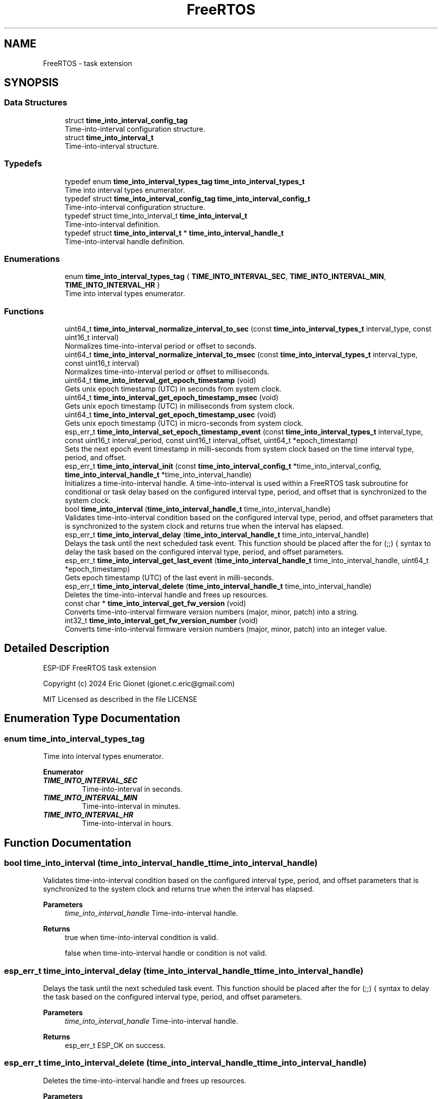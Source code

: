.TH "FreeRTOS" 3 "ESP-IDF Components by K0I05" \" -*- nroff -*-
.ad l
.nh
.SH NAME
FreeRTOS \- task extension
.SH SYNOPSIS
.br
.PP
.SS "Data Structures"

.in +1c
.ti -1c
.RI "struct \fBtime_into_interval_config_tag\fP"
.br
.RI "Time-into-interval configuration structure\&. "
.ti -1c
.RI "struct \fBtime_into_interval_t\fP"
.br
.RI "Time-into-interval structure\&. "
.in -1c
.SS "Typedefs"

.in +1c
.ti -1c
.RI "typedef enum \fBtime_into_interval_types_tag\fP \fBtime_into_interval_types_t\fP"
.br
.RI "Time into interval types enumerator\&. "
.ti -1c
.RI "typedef struct \fBtime_into_interval_config_tag\fP \fBtime_into_interval_config_t\fP"
.br
.RI "Time-into-interval configuration structure\&. "
.ti -1c
.RI "typedef struct time_into_interval_t \fBtime_into_interval_t\fP"
.br
.RI "Time-into-interval definition\&. "
.ti -1c
.RI "typedef struct \fBtime_into_interval_t\fP * \fBtime_into_interval_handle_t\fP"
.br
.RI "Time-into-interval handle definition\&. "
.in -1c
.SS "Enumerations"

.in +1c
.ti -1c
.RI "enum \fBtime_into_interval_types_tag\fP { \fBTIME_INTO_INTERVAL_SEC\fP, \fBTIME_INTO_INTERVAL_MIN\fP, \fBTIME_INTO_INTERVAL_HR\fP }"
.br
.RI "Time into interval types enumerator\&. "
.in -1c
.SS "Functions"

.in +1c
.ti -1c
.RI "uint64_t \fBtime_into_interval_normalize_interval_to_sec\fP (const \fBtime_into_interval_types_t\fP interval_type, const uint16_t interval)"
.br
.RI "Normalizes time-into-interval period or offset to seconds\&. "
.ti -1c
.RI "uint64_t \fBtime_into_interval_normalize_interval_to_msec\fP (const \fBtime_into_interval_types_t\fP interval_type, const uint16_t interval)"
.br
.RI "Normalizes time-into-interval period or offset to milliseconds\&. "
.ti -1c
.RI "uint64_t \fBtime_into_interval_get_epoch_timestamp\fP (void)"
.br
.RI "Gets unix epoch timestamp (UTC) in seconds from system clock\&. "
.ti -1c
.RI "uint64_t \fBtime_into_interval_get_epoch_timestamp_msec\fP (void)"
.br
.RI "Gets unix epoch timestamp (UTC) in milliseconds from system clock\&. "
.ti -1c
.RI "uint64_t \fBtime_into_interval_get_epoch_timestamp_usec\fP (void)"
.br
.RI "Gets unix epoch timestamp (UTC) in micro-seconds from system clock\&. "
.ti -1c
.RI "esp_err_t \fBtime_into_interval_set_epoch_timestamp_event\fP (const \fBtime_into_interval_types_t\fP interval_type, const uint16_t interval_period, const uint16_t interval_offset, uint64_t *epoch_timestamp)"
.br
.RI "Sets the next epoch event timestamp in milli-seconds from system clock based on the time interval type, period, and offset\&. "
.ti -1c
.RI "esp_err_t \fBtime_into_interval_init\fP (const \fBtime_into_interval_config_t\fP *time_into_interval_config, \fBtime_into_interval_handle_t\fP *time_into_interval_handle)"
.br
.RI "Initializes a time-into-interval handle\&. A time-into-interval is used within a FreeRTOS task subroutine for conditional or task delay based on the configured interval type, period, and offset that is synchronized to the system clock\&. "
.ti -1c
.RI "bool \fBtime_into_interval\fP (\fBtime_into_interval_handle_t\fP time_into_interval_handle)"
.br
.RI "Validates time-into-interval condition based on the configured interval type, period, and offset parameters that is synchronized to the system clock and returns true when the interval has elapsed\&. "
.ti -1c
.RI "esp_err_t \fBtime_into_interval_delay\fP (\fBtime_into_interval_handle_t\fP time_into_interval_handle)"
.br
.RI "Delays the task until the next scheduled task event\&. This function should be placed after the \fRfor (;;) {\fP syntax to delay the task based on the configured interval type, period, and offset parameters\&. "
.ti -1c
.RI "esp_err_t \fBtime_into_interval_get_last_event\fP (\fBtime_into_interval_handle_t\fP time_into_interval_handle, uint64_t *epoch_timestamp)"
.br
.RI "Gets epoch timestamp (UTC) of the last event in milli-seconds\&. "
.ti -1c
.RI "esp_err_t \fBtime_into_interval_delete\fP (\fBtime_into_interval_handle_t\fP time_into_interval_handle)"
.br
.RI "Deletes the time-into-interval handle and frees up resources\&. "
.ti -1c
.RI "const char * \fBtime_into_interval_get_fw_version\fP (void)"
.br
.RI "Converts time-into-interval firmware version numbers (major, minor, patch) into a string\&. "
.ti -1c
.RI "int32_t \fBtime_into_interval_get_fw_version_number\fP (void)"
.br
.RI "Converts time-into-interval firmware version numbers (major, minor, patch) into an integer value\&. "
.in -1c
.SH "Detailed Description"
.PP 
ESP-IDF FreeRTOS task extension

.PP
Copyright (c) 2024 Eric Gionet (gionet.c.eric@gmail.com)

.PP
MIT Licensed as described in the file LICENSE 
.SH "Enumeration Type Documentation"
.PP 
.SS "enum \fBtime_into_interval_types_tag\fP"

.PP
Time into interval types enumerator\&. 
.PP
\fBEnumerator\fP
.in +1c
.TP
\f(BITIME_INTO_INTERVAL_SEC \fP
Time-into-interval in seconds\&. 
.TP
\f(BITIME_INTO_INTERVAL_MIN \fP
Time-into-interval in minutes\&. 
.TP
\f(BITIME_INTO_INTERVAL_HR \fP
Time-into-interval in hours\&. 
.SH "Function Documentation"
.PP 
.SS "bool time_into_interval (\fBtime_into_interval_handle_t\fP time_into_interval_handle)"

.PP
Validates time-into-interval condition based on the configured interval type, period, and offset parameters that is synchronized to the system clock and returns true when the interval has elapsed\&. 
.PP
\fBParameters\fP
.RS 4
\fItime_into_interval_handle\fP Time-into-interval handle\&. 
.RE
.PP
\fBReturns\fP
.RS 4
true when time-into-interval condition is valid\&. 

.PP
false when time-into-interval handle or condition is not valid\&. 
.RE
.PP

.SS "esp_err_t time_into_interval_delay (\fBtime_into_interval_handle_t\fP time_into_interval_handle)"

.PP
Delays the task until the next scheduled task event\&. This function should be placed after the \fRfor (;;) {\fP syntax to delay the task based on the configured interval type, period, and offset parameters\&. 
.PP
\fBParameters\fP
.RS 4
\fItime_into_interval_handle\fP Time-into-interval handle\&. 
.RE
.PP
\fBReturns\fP
.RS 4
esp_err_t ESP_OK on success\&. 
.RE
.PP

.SS "esp_err_t time_into_interval_delete (\fBtime_into_interval_handle_t\fP time_into_interval_handle)"

.PP
Deletes the time-into-interval handle and frees up resources\&. 
.PP
\fBParameters\fP
.RS 4
\fItime_into_interval_handle\fP Time-into-interval handle\&. 
.RE
.PP
\fBReturns\fP
.RS 4
esp_err_t ESP_OK on success\&. 
.RE
.PP

.SS "uint64_t time_into_interval_get_epoch_timestamp (void )"

.PP
Gets unix epoch timestamp (UTC) in seconds from system clock\&. 
.PP
\fBReturns\fP
.RS 4
uint64_t Unix epoch timestamp (UTC) in seconds or it will return 0-seconds when there is an issue accessing the system clock\&. 
.RE
.PP

.SS "uint64_t time_into_interval_get_epoch_timestamp_msec (void )"

.PP
Gets unix epoch timestamp (UTC) in milliseconds from system clock\&. 
.PP
\fBReturns\fP
.RS 4
uint64_t Unix epoch timestamp (UTC) in milliseconds or it will return 0-milli-seconds when there is an issue accessing the system clock\&. 
.RE
.PP

.SS "uint64_t time_into_interval_get_epoch_timestamp_usec (void )"

.PP
Gets unix epoch timestamp (UTC) in micro-seconds from system clock\&. 
.PP
\fBReturns\fP
.RS 4
uint64_t Unix epoch timestamp (UTC) in micro-seconds or it will return 0-micro-seconds when there is an issue accessing the system clock\&. 
.RE
.PP

.SS "const char * time_into_interval_get_fw_version (void )"

.PP
Converts time-into-interval firmware version numbers (major, minor, patch) into a string\&. 
.PP
\fBReturns\fP
.RS 4
char* time-into-interval firmware version as a string that is formatted as X\&.X\&.X (e\&.g\&. 4\&.0\&.0)\&. 
.RE
.PP

.SS "int32_t time_into_interval_get_fw_version_number (void )"

.PP
Converts time-into-interval firmware version numbers (major, minor, patch) into an integer value\&. 
.PP
\fBReturns\fP
.RS 4
int32_t time-into-interval firmware version number\&. 
.RE
.PP

.SS "esp_err_t time_into_interval_get_last_event (\fBtime_into_interval_handle_t\fP time_into_interval_handle, uint64_t * epoch_timestamp)"

.PP
Gets epoch timestamp (UTC) of the last event in milli-seconds\&. 
.PP
\fBParameters\fP
.RS 4
\fItime_into_interval_handle\fP Time-into-interval handle\&. 
.br
\fIepoch_timestamp\fP Unix epoch timestamp (UTC) in milli-seconds of the last event\&. 
.RE
.PP
\fBReturns\fP
.RS 4
esp_err_t ESP_OK on success\&. 
.RE
.PP

.SS "esp_err_t time_into_interval_init (const \fBtime_into_interval_config_t\fP * time_into_interval_config, \fBtime_into_interval_handle_t\fP * time_into_interval_handle)"

.PP
Initializes a time-into-interval handle\&. A time-into-interval is used within a FreeRTOS task subroutine for conditional or task delay based on the configured interval type, period, and offset that is synchronized to the system clock\&. As an example, if a 5-second interval is configured, the \fRtime_into_interval\fP function will return true every 5-seconds based on the system clock i\&.e\&. 12:00:00, 12:00:05, 12:00:10, etc\&. The \fRtime_into_interval_delay\fP would delay a task for 5-seconds and behaves like a task scheduler that is synchronized to the system clock\&.

.PP
The interval offset is used to offset the start of the interval period\&. As an example, if a 5-minute interval with 1-minute offset is configured, the \fRtime_into_interval\fP function will return true every 5-minutes at 1-minute into the interval based on the system clock i\&.e\&. 12:01:00, 12:06:00, 12:11:00, etc\&.

.PP
\fBParameters\fP
.RS 4
\fI\fBtime_into_interval_config_t\fP\fP Time-into-interval configuration\&. 
.br
\fItime_into_interval_handle\fP Time-into-interval handle\&. 
.RE
.PP
\fBReturns\fP
.RS 4
esp_err_t ESP_OK on success\&. 
.RE
.PP

.SS "uint64_t time_into_interval_normalize_interval_to_msec (const \fBtime_into_interval_types_t\fP interval_type, const uint16_t interval)"

.PP
Normalizes time-into-interval period or offset to milliseconds\&. 
.PP
\fBParameters\fP
.RS 4
\fIinterval_type\fP Time-into-interval type of interval period or offset\&. 
.br
\fIinterval\fP Time-into-interval period or offset for interval type\&. 
.RE
.PP
\fBReturns\fP
.RS 4
uint64_t Normalized time-into-interval period or offset in milli-seconds\&. 
.RE
.PP

.SS "uint64_t time_into_interval_normalize_interval_to_sec (const \fBtime_into_interval_types_t\fP interval_type, const uint16_t interval)"

.PP
Normalizes time-into-interval period or offset to seconds\&. 
.PP
\fBParameters\fP
.RS 4
\fIinterval_type\fP Time-into-interval type of interval period or offset\&. 
.br
\fIinterval\fP Time-into-interval period or offset for interval type\&. 
.RE
.PP
\fBReturns\fP
.RS 4
uint64_t Normalized time-into-interval period or offset in seconds\&. 
.RE
.PP

.SS "esp_err_t time_into_interval_set_epoch_timestamp_event (const \fBtime_into_interval_types_t\fP interval_type, const uint16_t interval_period, const uint16_t interval_offset, uint64_t * epoch_timestamp)"

.PP
Sets the next epoch event timestamp in milli-seconds from system clock based on the time interval type, period, and offset\&. The interval should be divisible by 60 i\&.e\&. no remainder if the interval type and period is every 10-seconds, the event will trigger on-time with the system clock i\&.e\&. 09:00:00, 09:00:10, 09:00:20, etc\&.

.PP
The interval offset is used to offset the start of the interval period\&. If the interval type and period is every 5-minutes with a 1-minute offset, the event will trigger on-time with the system clock i\&.e\&. 09:01:00, 09:06:00, 09:11:00, etc\&.

.PP
\fBParameters\fP
.RS 4
\fIinterval_type\fP Time into interval type (seconds, minutes, hours, etc\&.)\&. 
.br
\fIinterval_period\fP Time into interval period for interval type\&. 
.br
\fIinterval_offset\fP Time into interval offset for interval type\&. 
.br
\fIepoch_timestamp\fP Unix epoch timestamp (UTC) of next event in milli-seconds\&. 
.RE
.PP

.SH "Author"
.PP 
Generated automatically by Doxygen for ESP-IDF Components by K0I05 from the source code\&.
